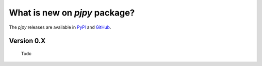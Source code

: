 What is new on `pjpy` package?
##############################
The `pjpy` releases are available in PyPI_ and GitHub_.

.. _PyPI: https://pypi.org/project/pjpy/
.. _GitHub: https://github.com/end-to-end-data-science/pjpy


Version 0.X
-----------
    Todo

